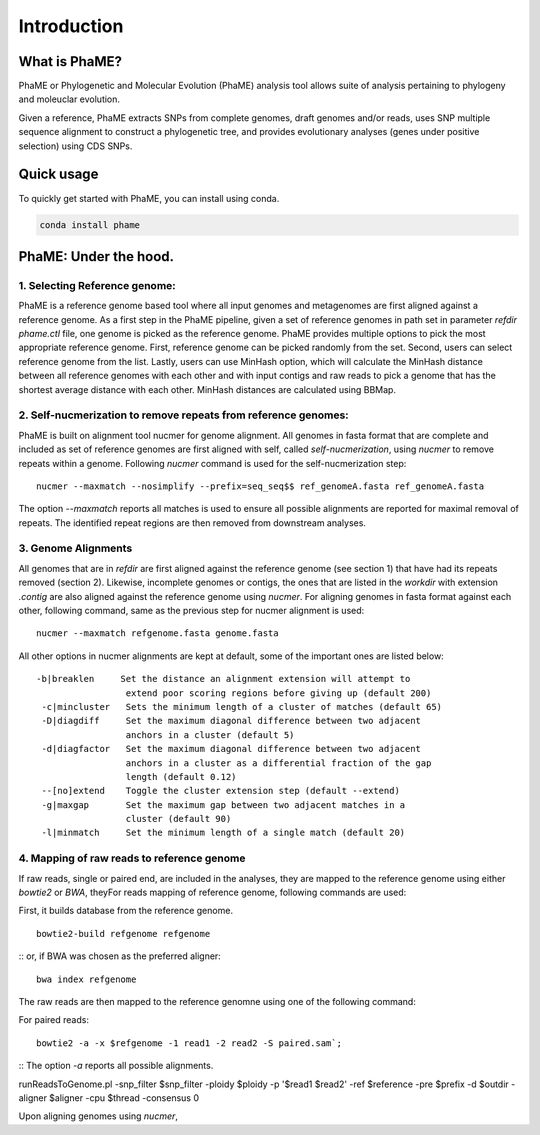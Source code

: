 Introduction
#############

What is PhaME?
==============

PhaME or Phylogenetic and Molecular Evolution (PhaME) analysis tool allows suite of analysis pertaining to phylogeny and moleuclar evolution.

Given a reference, PhaME extracts SNPs from complete genomes, draft genomes and/or reads, uses SNP multiple sequence alignment to construct a phylogenetic tree, and provides evolutionary analyses (genes under positive selection) using CDS SNPs.


Quick usage
===========
To quickly get started with PhaME, you can install using conda.

.. code-block:: console

    conda install phame

PhaME: Under the hood.
======================

1. Selecting Reference genome:
-----------------------------
PhaME is a reference genome based tool where all input genomes and metagenomes are first aligned against a reference genome. As a first step in the PhaME pipeline, given a set of reference genomes in path set in parameter `refdir` `phame.ctl` file, one genome is picked as the reference genome. PhaME provides multiple options to pick the most appropriate reference genome. First, reference genome can be picked randomly from the set. Second, users can select reference genome from the list. Lastly, users can use MinHash option, which will calculate the MinHash distance between all reference genomes with each other and with input contigs and raw reads to pick a genome that has the shortest average distance with each other. MinHash distances are calculated using BBMap.

2. Self-nucmerization to remove repeats from reference genomes:
---------------------------------------------------------------
PhaME is built on alignment tool nucmer for genome alignment. All genomes in fasta format that are complete and included as set of reference genomes are first aligned with self, called `self-nucmerization`, using `nucmer` to remove repeats within a genome. Following `nucmer` command is used for the self-nucmerization step:

::

    nucmer --maxmatch --nosimplify --prefix=seq_seq$$ ref_genomeA.fasta ref_genomeA.fasta

::

The option `--maxmatch`  reports all matches is used to ensure all possible alignments are reported for maximal removal of repeats. The identified repeat regions are then removed from downstream analyses.

3. Genome Alignments
--------------------------------
All genomes that are in `refdir` are first aligned against the reference genome (see section 1) that have had its repeats removed (section 2). Likewise, incomplete genomes or contigs, the ones that are listed in the `workdir` with extension `.contig` are also aligned against the reference genome using `nucmer`. For aligning genomes in fasta format against each other, following command, same as the previous step for nucmer alignment is used:

::

    nucmer --maxmatch refgenome.fasta genome.fasta

::

All other options in nucmer alignments are kept at default, some of the important ones are listed below:

::

   -b|breaklen     Set the distance an alignment extension will attempt to
                    extend poor scoring regions before giving up (default 200)
    -c|mincluster   Sets the minimum length of a cluster of matches (default 65)
    -D|diagdiff     Set the maximum diagonal difference between two adjacent
                    anchors in a cluster (default 5)
    -d|diagfactor   Set the maximum diagonal difference between two adjacent
                    anchors in a cluster as a differential fraction of the gap
                    length (default 0.12)
    --[no]extend    Toggle the cluster extension step (default --extend)
    -g|maxgap       Set the maximum gap between two adjacent matches in a
                    cluster (default 90)
    -l|minmatch     Set the minimum length of a single match (default 20)

::

4. Mapping of raw reads to reference genome
-------------------------------------------
If raw reads, single or paired end, are included in the analyses, they are mapped to the reference genome using either `bowtie2` or `BWA`, theyFor reads mapping of reference genome, following commands are used:

First, it builds database from the reference genome.
::

    bowtie2-build refgenome refgenome

::
or, if BWA was chosen as the preferred aligner:

::

    bwa index refgenome

::

The raw reads are then mapped to the reference genomne using one of the following command:

For paired reads:

::

    bowtie2 -a -x $refgenome -1 read1 -2 read2 -S paired.sam`;

::
The option `-a` reports all possible alignments.



runReadsToGenome.pl -snp_filter $snp_filter -ploidy $ploidy -p '$read1 $read2' -ref $reference -pre $prefix -d $outdir -aligner $aligner -cpu $thread -consensus 0


Upon aligning genomes using `nucmer`, 